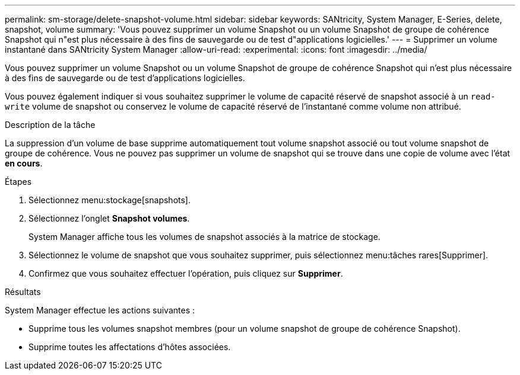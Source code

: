 ---
permalink: sm-storage/delete-snapshot-volume.html 
sidebar: sidebar 
keywords: SANtricity, System Manager, E-Series, delete, snapshot, volume 
summary: 'Vous pouvez supprimer un volume Snapshot ou un volume Snapshot de groupe de cohérence Snapshot qui n"est plus nécessaire à des fins de sauvegarde ou de test d"applications logicielles.' 
---
= Supprimer un volume instantané dans SANtricity System Manager
:allow-uri-read: 
:experimental: 
:icons: font
:imagesdir: ../media/


[role="lead"]
Vous pouvez supprimer un volume Snapshot ou un volume Snapshot de groupe de cohérence Snapshot qui n'est plus nécessaire à des fins de sauvegarde ou de test d'applications logicielles.

Vous pouvez également indiquer si vous souhaitez supprimer le volume de capacité réservé de snapshot associé à un `read-write` volume de snapshot ou conservez le volume de capacité réservé de l'instantané comme volume non attribué.

.Description de la tâche
La suppression d'un volume de base supprime automatiquement tout volume snapshot associé ou tout volume snapshot de groupe de cohérence. Vous ne pouvez pas supprimer un volume de snapshot qui se trouve dans une copie de volume avec l'état *en cours*.

.Étapes
. Sélectionnez menu:stockage[snapshots].
. Sélectionnez l'onglet *Snapshot volumes*.
+
System Manager affiche tous les volumes de snapshot associés à la matrice de stockage.

. Sélectionnez le volume de snapshot que vous souhaitez supprimer, puis sélectionnez menu:tâches rares[Supprimer].
. Confirmez que vous souhaitez effectuer l'opération, puis cliquez sur *Supprimer*.


.Résultats
System Manager effectue les actions suivantes :

* Supprime tous les volumes snapshot membres (pour un volume snapshot de groupe de cohérence Snapshot).
* Supprime toutes les affectations d'hôtes associées.

